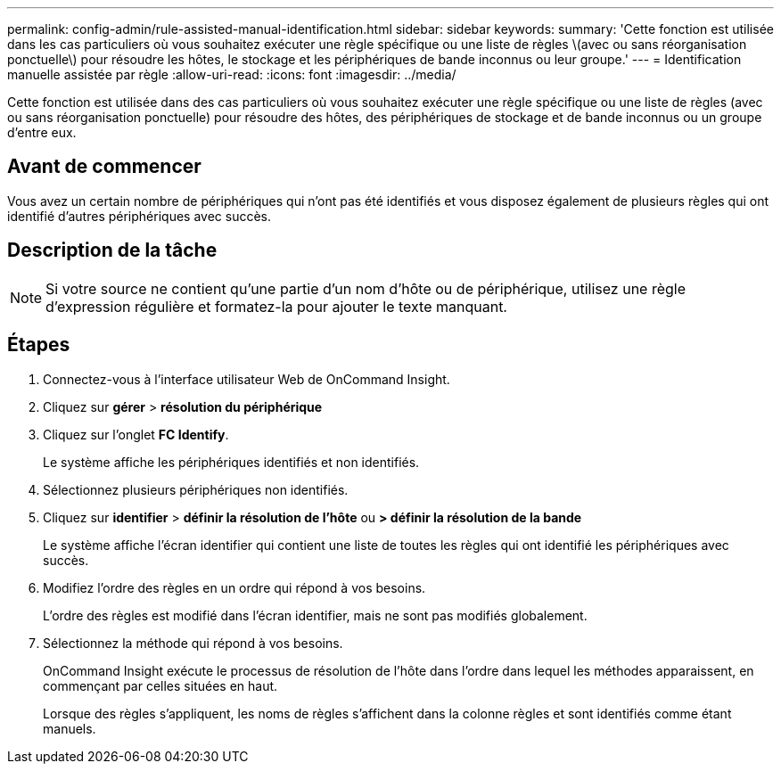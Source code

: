 ---
permalink: config-admin/rule-assisted-manual-identification.html 
sidebar: sidebar 
keywords:  
summary: 'Cette fonction est utilisée dans les cas particuliers où vous souhaitez exécuter une règle spécifique ou une liste de règles \(avec ou sans réorganisation ponctuelle\) pour résoudre les hôtes, le stockage et les périphériques de bande inconnus ou leur groupe.' 
---
= Identification manuelle assistée par règle
:allow-uri-read: 
:icons: font
:imagesdir: ../media/


[role="lead"]
Cette fonction est utilisée dans des cas particuliers où vous souhaitez exécuter une règle spécifique ou une liste de règles (avec ou sans réorganisation ponctuelle) pour résoudre des hôtes, des périphériques de stockage et de bande inconnus ou un groupe d'entre eux.



== Avant de commencer

Vous avez un certain nombre de périphériques qui n'ont pas été identifiés et vous disposez également de plusieurs règles qui ont identifié d'autres périphériques avec succès.



== Description de la tâche

[NOTE]
====
Si votre source ne contient qu'une partie d'un nom d'hôte ou de périphérique, utilisez une règle d'expression régulière et formatez-la pour ajouter le texte manquant.

====


== Étapes

. Connectez-vous à l'interface utilisateur Web de OnCommand Insight.
. Cliquez sur *gérer* > *résolution du périphérique*
. Cliquez sur l'onglet *FC Identify*.
+
Le système affiche les périphériques identifiés et non identifiés.

. Sélectionnez plusieurs périphériques non identifiés.
. Cliquez sur *identifier* > *définir la résolution de l'hôte* ou *> définir la résolution de la bande*
+
Le système affiche l'écran identifier qui contient une liste de toutes les règles qui ont identifié les périphériques avec succès.

. Modifiez l'ordre des règles en un ordre qui répond à vos besoins.
+
L'ordre des règles est modifié dans l'écran identifier, mais ne sont pas modifiés globalement.

. Sélectionnez la méthode qui répond à vos besoins.
+
OnCommand Insight exécute le processus de résolution de l'hôte dans l'ordre dans lequel les méthodes apparaissent, en commençant par celles situées en haut.

+
Lorsque des règles s'appliquent, les noms de règles s'affichent dans la colonne règles et sont identifiés comme étant manuels.


